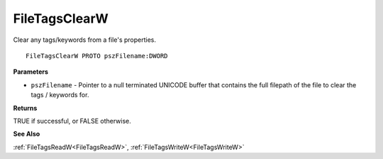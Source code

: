 .. _FileTagsClearW:

==============
FileTagsClearW
==============

Clear any tags/keywords from a file's properties.

::

   FileTagsClearW PROTO pszFilename:DWORD


**Parameters**

* ``pszFilename`` - Pointer to a null terminated UNICODE buffer that contains the full filepath of the file to clear the tags / keywords for.


**Returns**

TRUE if successful, or FALSE otherwise.


**See Also**

:ref:`FileTagsReadW<FileTagsReadW>`, :ref:`FileTagsWriteW<FileTagsWriteW>`
